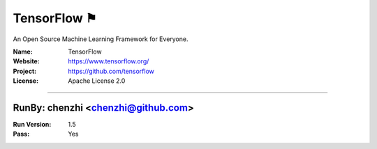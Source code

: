 ##########################
TensorFlow ⚑
##########################

An Open Source Machine Learning Framework for Everyone.

:Name: TensorFlow
:Website: https://www.tensorflow.org/
:Project: https://github.com/tensorflow
:License: Apache License 2.0

-----------------------------------------------------------------------

.. We like to keep the above content stable. edit before thinking. You are free to add your run log below

RunBy: chenzhi <chenzhi@github.com>
====================================

:Run Version: 1.5
:Pass: Yes


